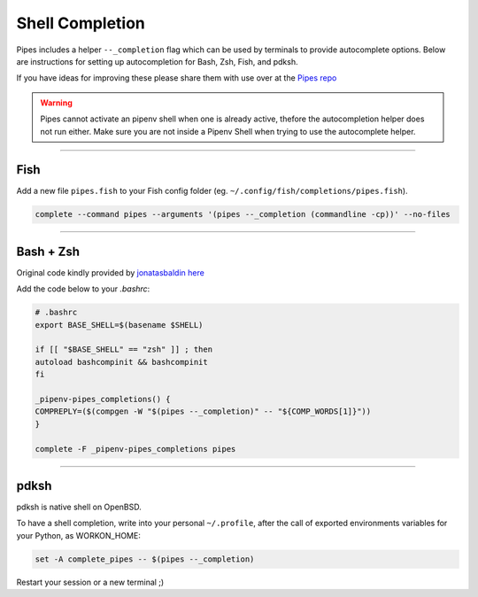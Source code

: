 .. highlight:: console

================
Shell Completion
================

Pipes includes a helper ``--_completion`` flag which can be
used by terminals to provide autocomplete options.
Below are instructions for setting up autocompletion
for Bash, Zsh, Fish, and pdksh.

If you have ideas for improving these please share them with use
over at the `Pipes repo <http://www.github.com/gtalarico/pipenv-pipes>`_

.. warning::

    Pipes cannot activate an pipenv shell when one is already active,
    thefore the autocompletion helper does not run either.
    Make sure you are not inside a Pipenv Shell when trying to use
    the autocomplete helper.

----------------------------

Fish
----

Add a new file ``pipes.fish`` to your Fish config folder
(eg. ``~/.config/fish/completions/pipes.fish``).

.. code:: console

    complete --command pipes --arguments '(pipes --_completion (commandline -cp))' --no-files


.. image:: static/gif-autocomplete-fish.gif


----------------------------

Bash + Zsh
-----------

Original code kindly provided by `jonatasbaldin <https://github.com/jonatasbaldin>`_
`here <https://github.com/gtalarico/pipenv-pipes/issues/10>`_

Add the code below to your `.bashrc`:

.. code:: console

    # .bashrc
    export BASE_SHELL=$(basename $SHELL)

    if [[ "$BASE_SHELL" == "zsh" ]] ; then
    autoload bashcompinit && bashcompinit
    fi

    _pipenv-pipes_completions() {
    COMPREPLY=($(compgen -W "$(pipes --_completion)" -- "${COMP_WORDS[1]}"))
    }

    complete -F _pipenv-pipes_completions pipes

.. image:: static/gif-autocomplete-bash.gif


----------------------------

pdksh 
-----------

pdksh is native shell on OpenBSD. 

To have a shell completion, write into your personal ``~/.profile``, after the call of exported environments variables for your Python, as WORKON_HOME: 

.. code:: console
    
    set -A complete_pipes -- $(pipes --_completion)

Restart your session or a new terminal ;) 
